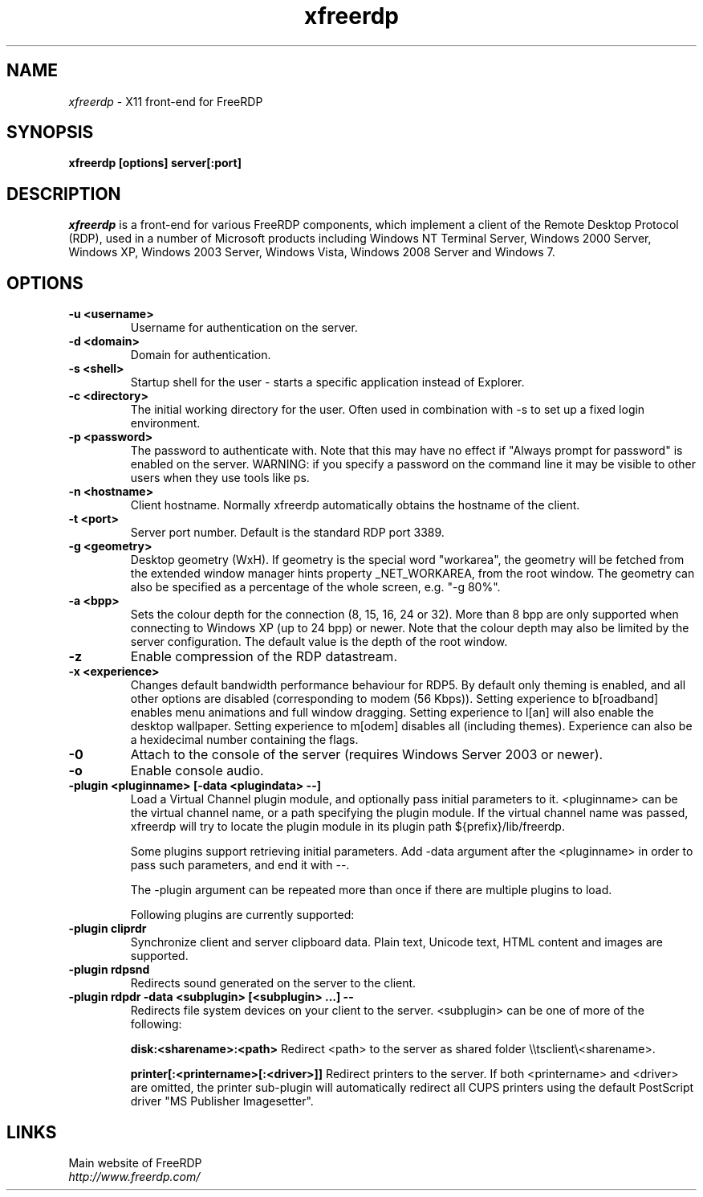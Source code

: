 .TH xfreerdp 1 "May 2010"
.SH NAME
.I xfreerdp
\- X11 front-end for FreeRDP
.SH SYNOPSIS
.B xfreerdp [options] server[:port]
.br
.SH DESCRIPTION
.I xfreerdp
is a front-end for various FreeRDP components, which implement a client of the
Remote Desktop Protocol (RDP), used in a number of Microsoft products including
Windows NT Terminal Server, Windows 2000 Server, Windows XP, Windows 2003
Server, Windows Vista, Windows 2008 Server and Windows 7.
.SH OPTIONS
.TP
.BR "-u <username>"
Username for authentication on the server.
.TP
.BR "-d <domain>"
Domain for authentication.
.TP
.BR "-s <shell>"
Startup shell for the user - starts a specific application instead of Explorer.
.TP
.BR "-c <directory>"
The initial working directory for the user.  Often used in combination with -s
to set up a fixed login environment.
.TP
.BR "-p <password>"
The password to authenticate with.  Note that this may have no effect if
"Always prompt for password" is enabled on the server.  WARNING: if you specify
a password on the command line it may be visible to other users when they use
tools like ps.
.TP
.BR "-n <hostname>"
Client hostname.  Normally xfreerdp automatically obtains the hostname of the
client.
.TP
.BR "-t <port>"
Server port number. Default is the standard RDP port 3389.
.TP
.BR "-g <geometry>"
Desktop geometry (WxH). If geometry is the special word "workarea", the geometry
will be fetched from the extended window manager hints property _NET_WORKAREA, from
the root window. The geometry can also be specified as a percentage of the whole
screen, e.g. "-g 80%". 
.TP
.BR "-a <bpp>"
Sets the colour depth for the connection (8, 15, 16, 24 or 32).
More than 8 bpp are only supported when connecting to Windows XP
(up to 24 bpp) or newer.  Note that the colour depth may also be
limited by the server configuration. The default value is the depth 
of the root window. 
.TP
.BR "-z"
Enable compression of the RDP datastream.
.TP
.BR "-x <experience>"
Changes default bandwidth performance behaviour for RDP5. By default only
theming is enabled, and all other options are disabled (corresponding
to modem (56 Kbps)). Setting experience to b[roadband] enables menu
animations and full window dragging. Setting experience to l[an] will
also enable the desktop wallpaper. Setting experience to m[odem]
disables all (including themes). Experience can also be a hexidecimal
number containing the flags.
.TP
.BR "-0"
Attach to the console of the server (requires Windows Server 2003
or newer).
.TP
.BR "-o"
Enable console audio.
.TP
.BR "-plugin <pluginname> [-data <plugindata> --]"
Load a Virtual Channel plugin module, and optionally pass initial parameters
to it. <pluginname> can be the virtual channel name, or a path specifying the
plugin module. If the virtual channel name was passed, xfreerdp will try to
locate the plugin module in its plugin path ${prefix}/lib/freerdp.

Some plugins support retrieving initial parameters. Add -data argument after
the <pluginname> in order to pass such parameters, and end it with --.

The -plugin argument can be repeated more than once if there are multiple
plugins to load.

Following plugins are currently supported:
.TP
.BR "-plugin cliprdr"
Synchronize client and server clipboard data. Plain text, Unicode text, HTML
content and images are supported.
.TP
.BR "-plugin rdpsnd"
Redirects sound generated on the server to the client.
.TP
.BR "-plugin rdpdr -data <subplugin> [<subplugin> ...] --"
Redirects file system devices on your client to the server. <subplugin> can be
one of more of the following:

.B
disk:<sharename>:<path>
Redirect <path> to the server as shared folder \\\\tsclient\\<sharename>.

.B
printer[:<printername>[:<driver>]]
Redirect printers to the server. If both <printername> and <driver> are
omitted, the printer sub-plugin will automatically redirect all CUPS printers
using the default PostScript driver "MS Publisher Imagesetter".

.PP
.SH LINKS
Main website of FreeRDP
.br
\fIhttp://www.freerdp.com/
.LP
.PP
